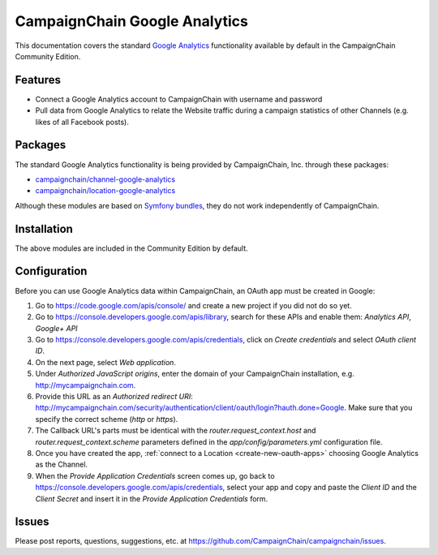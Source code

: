 CampaignChain Google Analytics
==============================

This documentation covers the standard `Google Analytics`_ functionality available by
default in the CampaignChain Community Edition.

Features
--------

- Connect a Google Analytics account to CampaignChain with username and password
- Pull data from Google Analytics to relate the Website traffic during a
  campaign statistics of other Channels (e.g. likes of all Facebook posts).

Packages
--------

The standard Google Analytics functionality is being provided by CampaignChain, Inc.
through these packages:

- `campaignchain/channel-google-analytics`_
- `campaignchain/location-google-analytics`_

Although these modules are based on `Symfony bundles`_, they do not work
independently of CampaignChain.

Installation
------------

The above modules are included in the Community Edition by default.

Configuration
-------------

.. _google-analytics-oauth-app-configuration:

Before you can use Google Analytics data within CampaignChain, an OAuth app must be
created in Google:

#. Go to https://code.google.com/apis/console/ and create a new project if you
   did not do so yet.
#. Go to https://console.developers.google.com/apis/library, search for these
   APIs and enable them: `Analytics API`, `Google+ API`
#. Go to https://console.developers.google.com/apis/credentials, click on
   *Create credentials* and select *OAuth client ID*.
#. On the next page, select *Web application*.
#. Under *Authorized JavaScript origins*, enter the domain of your CampaignChain
   installation, e.g. http://mycampaignchain.com.
#. Provide this URL as an *Authorized redirect URI*:
   http://mycampaignchain.com/security/authentication/client/oauth/login?hauth.done=Google.
   Make sure that you specify the correct scheme (`http` or `https`).
#. The Callback URL's parts must be identical with the
   `router.request_context.host` and `router.request_context.scheme` parameters
   defined in the `app/config/parameters.yml` configuration file.
#. Once you have created the app, :ref:`connect to a Location <create-new-oauth-apps>`
   choosing Google Analytics as the Channel.
#. When the *Provide Application Credentials* screen comes up, go back to
   https://console.developers.google.com/apis/credentials, select your app and
   copy and paste the *Client ID* and the *Client Secret* and insert it in the
   *Provide Application Credentials* form.

Issues
------

Please post reports, questions, suggestions, etc. at
https://github.com/CampaignChain/campaignchain/issues.

.. _Google Analytics: https://google-analytics.com/
.. _campaignchain/channel-google-analytics: https://github.com/CampaignChain/channel-google-analytics
.. _campaignchain/location-google-analytics: https://github.com/CampaignChain/location-google-analytics
.. _Symfony bundles: http://symfony.com/doc/current/bundles.html